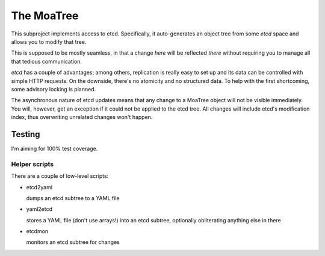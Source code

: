 ===========
The MoaTree
===========

This subproject implements access to etcd. Specifically, it auto-generates
an object tree from some `etcd` space and allows you to modify that tree.

This is supposed to be mostly seamless, in that a change *here* will be
reflected *there* without requiring you to manage all that tedious
communication.

`etcd` has a couple of advantages; among others, replication is really easy
to set up and its data can be controlled with simple HTTP requests. On the
downside, there's no atomicity and no structured data. To help with the
first shortcoming, some advisory locking is planned.

The asynchronous nature of etcd updates means that any change to a MoaTree
object will not be visible immediately. You will, however, get an exception
if it could not be applied to the etcd tree. All changes will include etcd's 
modification index, thus overwriting unrelated changes won't happen.

-------
Testing
-------

I'm aiming for 100% test coverage.

Helper scripts
--------------

There are a couple of low-level scripts:

* etcd2yaml

  dumps an etcd subtree to a YAML file

* yaml2etcd

  stores a YAML file (don't use arrays!) into an etcd subtree, optionally
  obliterating anything else in there

* etcdmon

  monitors an etcd subtree for changes


